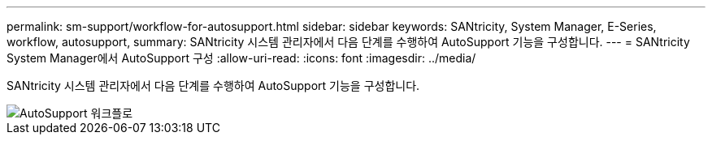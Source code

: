 ---
permalink: sm-support/workflow-for-autosupport.html 
sidebar: sidebar 
keywords: SANtricity, System Manager, E-Series, workflow, autosupport, 
summary: SANtricity 시스템 관리자에서 다음 단계를 수행하여 AutoSupport 기능을 구성합니다. 
---
= SANtricity System Manager에서 AutoSupport 구성
:allow-uri-read: 
:icons: font
:imagesdir: ../media/


[role="lead"]
SANtricity 시스템 관리자에서 다음 단계를 수행하여 AutoSupport 기능을 구성합니다.

image::../media/sam1130-flw-support-asup-setup.gif[AutoSupport 워크플로]
